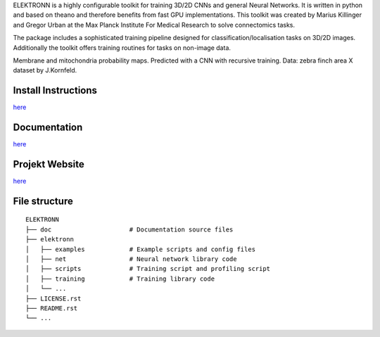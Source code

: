 ELEKTRONN is a highly configurable toolkit for training 3D/2D CNNs and general Neural Networks. It is written in python and based on theano and therefore benefits from fast GPU implementations. This toolkit was created by Marius Killinger and Gregor Urban at the Max Planck Institute For Medical Research to solve connectomics tasks.

The package includes a sophisticated training pipeline designed for classification/localisation tasks on 3D/2D images. Additionally the toolkit offers training routines for tasks on non-image data.

.. image:: http://elektronn.org/downloads/combined_title.png
   :width: 1000px
   :alt: Logo+Example
   :target: http://elektronn.org/
   
Membrane and mitochondria probability maps. Predicted with a CNN with recursive training. Data: zebra finch area X dataset by J.Kornfeld.

Install Instructions
--------------------

`here <http://www.elektronn.org/getting-started/#Installation>`_

Documentation
-------------

`here <http://www.elektronn.org/documentation/>`_

Projekt Website
---------------

`here <http://www.elektronn.org>`_

File structure
--------------


+------------------------------------------------------------------+-----------------------------------------------------+-----------------------------------------+
| Installation                                                     | Documentation                                       | Website                             |
+==================================================================+=====================================================+=========================================+
| `here <http://www.elektronn.org/getting-started/#Installation>`_ | `here <http://www.elektronn.org/documentation/>`_   | `here <http://www.elektronn.org>`_  |
+------------------------------------------------------------------+-----------------------------------------------------+-----------------------------------------+



::

    ELEKTRONN
    ├── doc                     # Documentation source files
    ├── elektronn
    │   ├── examples            # Example scripts and config files
    │   ├── net                 # Neural network library code
    │   ├── scripts             # Training script and profiling script
    │   ├── training            # Training library code
    │   └── ... 
    ├── LICENSE.rst
    ├── README.rst
    └── ... 
